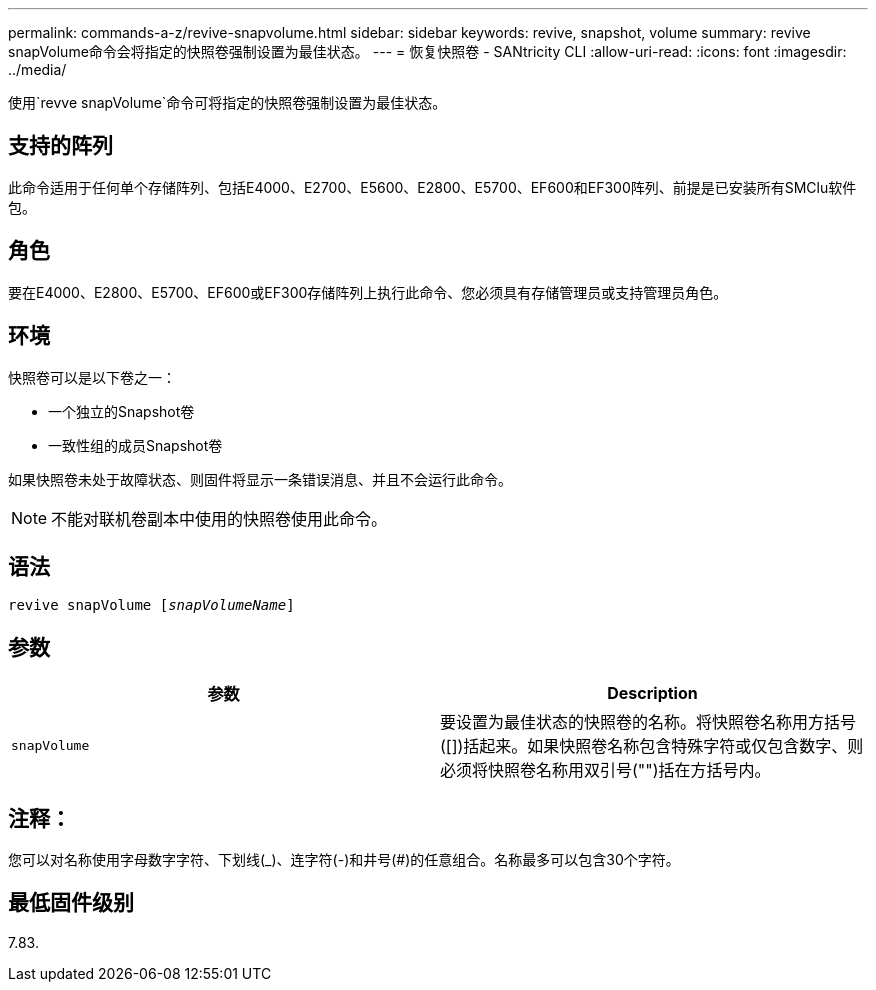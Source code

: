 ---
permalink: commands-a-z/revive-snapvolume.html 
sidebar: sidebar 
keywords: revive, snapshot, volume 
summary: revive snapVolume命令会将指定的快照卷强制设置为最佳状态。 
---
= 恢复快照卷 - SANtricity CLI
:allow-uri-read: 
:icons: font
:imagesdir: ../media/


[role="lead"]
使用`revve snapVolume`命令可将指定的快照卷强制设置为最佳状态。



== 支持的阵列

此命令适用于任何单个存储阵列、包括E4000、E2700、E5600、E2800、E5700、EF600和EF300阵列、前提是已安装所有SMClu软件包。



== 角色

要在E4000、E2800、E5700、EF600或EF300存储阵列上执行此命令、您必须具有存储管理员或支持管理员角色。



== 环境

快照卷可以是以下卷之一：

* 一个独立的Snapshot卷
* 一致性组的成员Snapshot卷


如果快照卷未处于故障状态、则固件将显示一条错误消息、并且不会运行此命令。

[NOTE]
====
不能对联机卷副本中使用的快照卷使用此命令。

====


== 语法

[source, cli, subs="+macros"]
----
revive snapVolume pass:quotes[[_snapVolumeName_]]
----


== 参数

|===
| 参数 | Description 


 a| 
`snapVolume`
 a| 
要设置为最佳状态的快照卷的名称。将快照卷名称用方括号([])括起来。如果快照卷名称包含特殊字符或仅包含数字、则必须将快照卷名称用双引号("")括在方括号内。

|===


== 注释：

您可以对名称使用字母数字字符、下划线(_)、连字符(-)和井号(#)的任意组合。名称最多可以包含30个字符。



== 最低固件级别

7.83.

